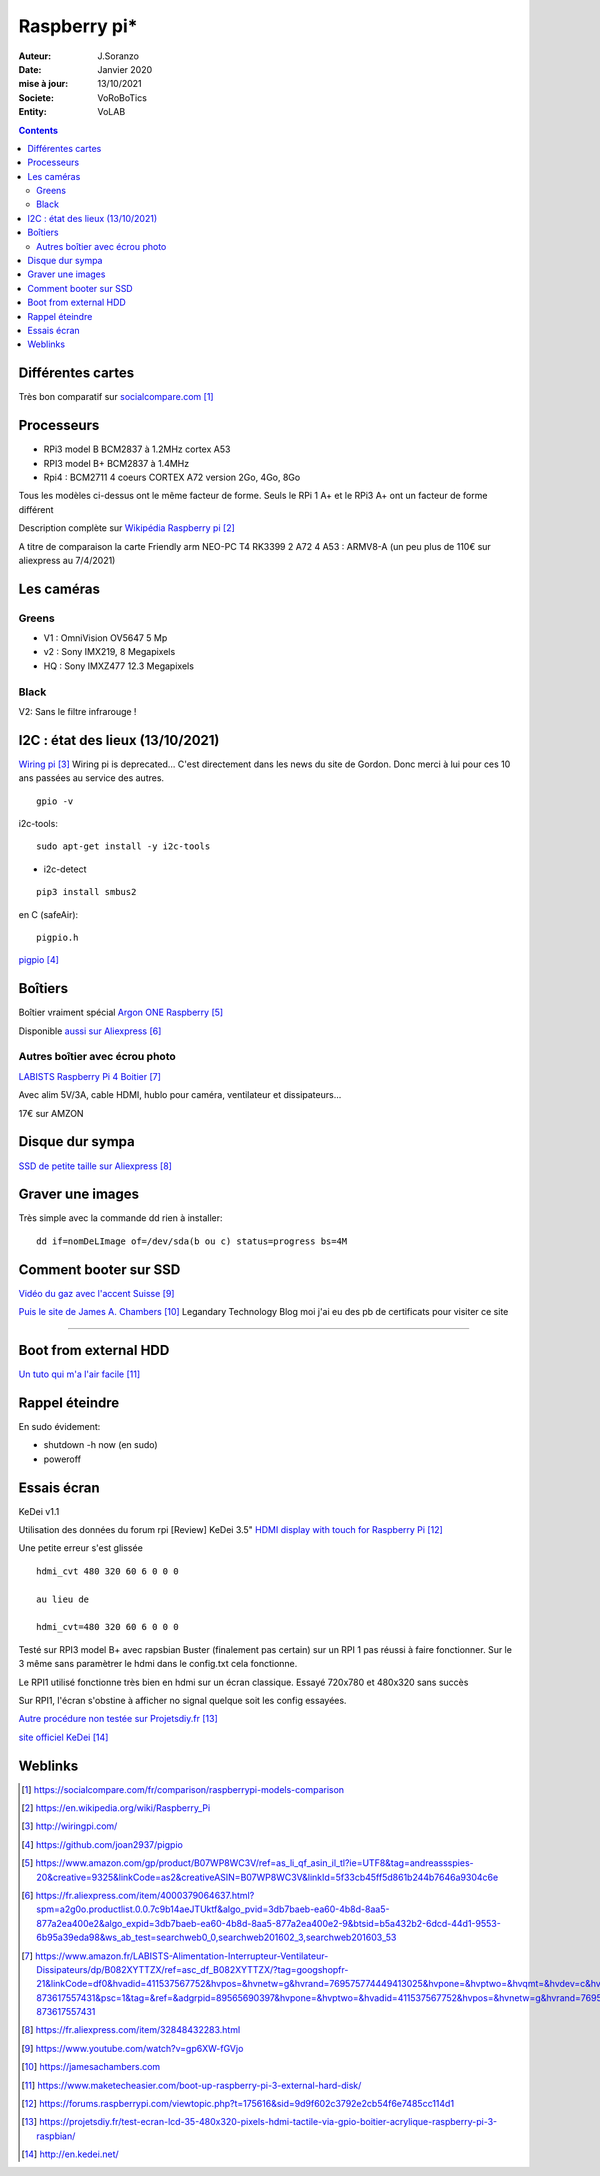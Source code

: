 .. index::
    single: Raspberry

++++++++++++++++++++++++++++++++
Raspberry pi*
++++++++++++++++++++++++++++++++

:Auteur: J.Soranzo
:Date: Janvier 2020
:mise à jour: 13/10/2021
:Societe: VoRoBoTics
:Entity: VoLAB

.. contents::
    :backlinks: top

====================================================================================================
Différentes cartes
====================================================================================================
Très bon comparatif sur `socialcompare.com`_

.. _`socialcompare.com` : https://socialcompare.com/fr/comparison/raspberrypi-models-comparison

====================================================================================================
Processeurs
====================================================================================================
- RPi3 model B  BCM2837 à 1.2MHz cortex A53
- RPI3 model B+ BCM2837 à 1.4MHz
- Rpi4 : BCM2711 4 coeurs CORTEX A72 version 2Go, 4Go, 8Go

Tous les modèles ci-dessus ont le même facteur de forme. Seuls le RPi 1 A+ et le RPi3 A+ ont 
un facteur de forme différent

Description complète sur `Wikipédia Raspberry pi`_

.. _`Wikipédia Raspberry pi` : https://en.wikipedia.org/wiki/Raspberry_Pi

A titre de comparaison la carte Friendly arm NEO-PC T4 RK3399 2 A72 4 A53 : ARMV8-A (un peu plus 
de 110€ sur aliexpress au 7/4/2021)

====================================================================================================
Les caméras
====================================================================================================
Greens
====================================================================================================
- V1 : OmniVision OV5647 5 Mp
- v2 : Sony IMX219, 8 Megapixels
- HQ : Sony IMXZ477 12.3 Megapixels

Black
====================================================================================================
V2: Sans le filtre infrarouge !


====================================================================================================
I2C : état des lieux (13/10/2021)
====================================================================================================
`Wiring pi`_ Wiring pi is  deprecated… C'est directement dans les news du site de Gordon. 
Donc merci à lui pour ces 10 ans passées au service des autres.

.. _`Wiring pi` : http://wiringpi.com/

::

    gpio -v

i2c-tools::

    sudo apt-get install -y i2c-tools

- i2c-detect

::

    pip3 install smbus2

en C (safeAir)::

    pigpio.h

`pigpio`_

.. _`pigpio` : https://github.com/joan2937/pigpio

================================
Boîtiers
================================

.. image:: images/ArgonPiCase.jpg
   :width: 200 px
   :alt: Argon pi case
   :align: center

Boîtier vraiment spécial `Argon ONE Raspberry`_

Disponible `aussi sur Aliexpress`_


.. _`Argon ONE Raspberry` : https://www.amazon.com/gp/product/B07WP8WC3V/ref=as_li_qf_asin_il_tl?ie=UTF8&tag=andreassspies-20&creative=9325&linkCode=as2&creativeASIN=B07WP8WC3V&linkId=5f33cb45ff5d861b244b7646a9304c6e

.. _`aussi sur Aliexpress` : https://fr.aliexpress.com/item/4000379064637.html?spm=a2g0o.productlist.0.0.7c9b14aeJTUktf&algo_pvid=3db7baeb-ea60-4b8d-8aa5-877a2ea400e2&algo_expid=3db7baeb-ea60-4b8d-8aa5-877a2ea400e2-9&btsid=b5a432b2-6dcd-44d1-9553-6b95a39eda98&ws_ab_test=searchweb0_0,searchweb201602_3,searchweb201603_53

Autres boîtier avec écrou photo 
====================================================================================================

`LABISTS Raspberry Pi 4 Boitier`_

.. _`LABISTS Raspberry Pi 4 Boitier` : https://www.amazon.fr/LABISTS-Alimentation-Interrupteur-Ventilateur-Dissipateurs/dp/B082XYTTZX/ref=asc_df_B082XYTTZX/?tag=googshopfr-21&linkCode=df0&hvadid=411537567752&hvpos=&hvnetw=g&hvrand=769575774449413025&hvpone=&hvptwo=&hvqmt=&hvdev=c&hvdvcmdl=&hvlocint=&hvlocphy=9056230&hvtargid=pla-873617557431&psc=1&tag=&ref=&adgrpid=89565690397&hvpone=&hvptwo=&hvadid=411537567752&hvpos=&hvnetw=g&hvrand=769575774449413025&hvqmt=&hvdev=c&hvdvcmdl=&hvlocint=&hvlocphy=9056230&hvtargid=pla-873617557431

Avec alim 5V/3A, cable HDMI, hublo pour caméra, ventilateur et dissipateurs...

17€ sur AMZON

================================
Disque dur sympa
================================
`SSD de petite taille sur Aliexpress`_

.. _`SSD de petite taille sur Aliexpress` : https://fr.aliexpress.com/item/32848432283.html


====================================================================================================
Graver une images
====================================================================================================
Très simple avec la commande dd rien à installer::

    dd if=nomDeLImage of=/dev/sda(b ou c) status=progress bs=4M


.. index::
    single: Raspberry; SSD HDD boot

====================================================================================================
Comment booter sur SSD
====================================================================================================

`Vidéo du gaz avec l'accent Suisse`_

.. _`Vidéo du gaz avec l'accent Suisse` : https://www.youtube.com/watch?v=gp6XW-fGVjo

`Puis le site de James A. Chambers`_ Legandary Technology Blog moi j'ai eu des pb de certificats 
pour visiter ce site

.. _`Puis le site de James A. Chambers` : https://jamesachambers.com

----------------------------------------------------------------------------------------------------

.. index::
    pair: Raspberry; install ext hdd

================================
Boot from external HDD
================================

`Un tuto qui m'a l'air facile`_

.. _`Un tuto qui m'a l'air facile` : https://www.maketecheasier.com/boot-up-raspberry-pi-3-external-hard-disk/



.. index::
    pair: Raspberry; Shutwodn


====================================================================================================
Rappel éteindre
====================================================================================================
En sudo évidement:

- shutdown -h now (en sudo)
- poweroff

====================================================================================================
Essais écran 
====================================================================================================
KeDei v1.1

Utilisation des données du forum rpi [Review] KeDei 3.5" `HDMI display with touch for Raspberry Pi`_

.. _`HDMI display with touch for Raspberry Pi` : https://forums.raspberrypi.com/viewtopic.php?t=175616&sid=9d9f602c3792e2cb54f6e7485cc114d1

Une petite erreur s'est glissée ::

    hdmi_cvt 480 320 60 6 0 0 0
    
    au lieu de 

    hdmi_cvt=480 320 60 6 0 0 0


Testé sur RPI3 model B+ avec rapsbian Buster (finalement pas certain) sur un RPI 1 pas réussi à
faire fonctionner. Sur le 3 même sans paramètrer le hdmi dans le config.txt cela fonctionne.

Le RPI1 utilisé fonctionne très bien en hdmi sur un écran classique. Essayé 720x780 et 480x320 sans
succès 

Sur RPI1, l'écran s'obstine à afficher no signal quelque soit les config essayées.

`Autre procédure non testée sur Projetsdiy.fr`_

.. _`Autre procédure non testée sur Projetsdiy.fr` : https://projetsdiy.fr/test-ecran-lcd-35-480x320-pixels-hdmi-tactile-via-gpio-boitier-acrylique-raspberry-pi-3-raspbian/

`site officiel KeDei`_

.. _`site officiel KeDei` : http://en.kedei.net/


=========
Weblinks
=========

.. target-notes::
